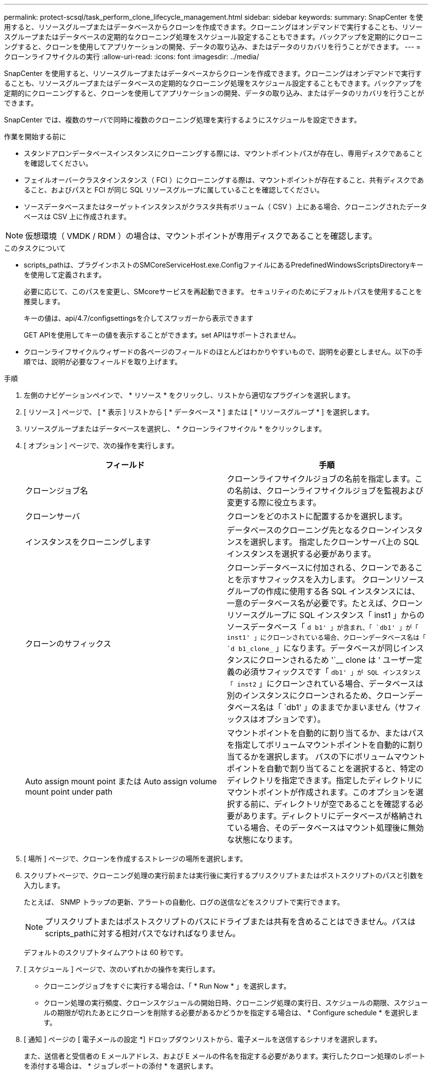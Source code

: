 ---
permalink: protect-scsql/task_perform_clone_lifecycle_management.html 
sidebar: sidebar 
keywords:  
summary: SnapCenter を使用すると、リソースグループまたはデータベースからクローンを作成できます。クローニングはオンデマンドで実行することも、リソースグループまたはデータベースの定期的なクローニング処理をスケジュール設定することもできます。バックアップを定期的にクローニングすると、クローンを使用してアプリケーションの開発、データの取り込み、またはデータのリカバリを行うことができます。 
---
= クローンライフサイクルの実行
:allow-uri-read: 
:icons: font
:imagesdir: ../media/


[role="lead"]
SnapCenter を使用すると、リソースグループまたはデータベースからクローンを作成できます。クローニングはオンデマンドで実行することも、リソースグループまたはデータベースの定期的なクローニング処理をスケジュール設定することもできます。バックアップを定期的にクローニングすると、クローンを使用してアプリケーションの開発、データの取り込み、またはデータのリカバリを行うことができます。

SnapCenter では、複数のサーバで同時に複数のクローニング処理を実行するようにスケジュールを設定できます。

.作業を開始する前に
* スタンドアロンデータベースインスタンスにクローニングする際には、マウントポイントパスが存在し、専用ディスクであることを確認してください。
* フェイルオーバークラスタインスタンス（ FCI ）にクローニングする際は、マウントポイントが存在すること、共有ディスクであること、およびパスと FCI が同じ SQL リソースグループに属していることを確認してください。
* ソースデータベースまたはターゲットインスタンスがクラスタ共有ボリューム（ CSV ）上にある場合、クローニングされたデータベースは CSV 上に作成されます。



NOTE: 仮想環境（ VMDK / RDM ）の場合は、マウントポイントが専用ディスクであることを確認します。

.このタスクについて
* scripts_pathは、プラグインホストのSMCoreServiceHost.exe.ConfigファイルにあるPredefinedWindowsScriptsDirectoryキーを使用して定義されます。
+
必要に応じて、このパスを変更し、SMcoreサービスを再起動できます。  セキュリティのためにデフォルトパスを使用することを推奨します。

+
キーの値は、api/4.7/configsettingsを介してスワッガーから表示できます

+
GET APIを使用してキーの値を表示することができます。set APIはサポートされません。

* クローンライフサイクルウィザードの各ページのフィールドのほとんどはわかりやすいもので、説明を必要としません。以下の手順では、説明が必要なフィールドを取り上げます。


.手順
. 左側のナビゲーションペインで、 * リソース * をクリックし、リストから適切なプラグインを選択します。
. [ リソース ] ページで、 [ * 表示 ] リストから [ * データベース * ] または [ * リソースグループ * ] を選択します。
. リソースグループまたはデータベースを選択し、 * クローンライフサイクル * をクリックします。
. [ オプション ] ページで、次の操作を実行します。
+
|===
| フィールド | 手順 


 a| 
クローンジョブ名
 a| 
クローンライフサイクルジョブの名前を指定します。この名前は、クローンライフサイクルジョブを監視および変更する際に役立ちます。



 a| 
クローンサーバ
 a| 
クローンをどのホストに配置するかを選択します。



 a| 
インスタンスをクローニングします
 a| 
データベースのクローニング先となるクローンインスタンスを選択します。     指定したクローンサーバ上の SQL インスタンスを選択する必要があります。



 a| 
クローンのサフィックス
 a| 
クローンデータベースに付加される、クローンであることを示すサフィックスを入力します。     クローンリソースグループの作成に使用する各 SQL インスタンスには、一意のデータベース名が必要です。たとえば、クローンリソースグループに SQL インスタンス「 inst1 」からのソースデータベース「 `d b1' 」が含まれ、「 `db1' 」が「 inst1' 」にクローンされている場合、クローンデータベース名は「 `d b1_clone_` 」になります。データベースが同じインスタンスにクローンされるため '`__ clone は ' ユーザー定義の必須サフィックスです「 `db1' 」が SQL インスタンス「 inst2` 」にクローンされている場合、データベースは別のインスタンスにクローンされるため、クローンデータベース名は「 `db1' 」のままでかまいません（サフィックスはオプションです）。



 a| 
Auto assign mount point または Auto assign volume mount point under path
 a| 
マウントポイントを自動的に割り当てるか、またはパスを指定してボリュームマウントポイントを自動的に割り当てるかを選択します。     パスの下にボリュームマウントポイントを自動で割り当てることを選択すると、特定のディレクトリを指定できます。指定したディレクトリにマウントポイントが作成されます。このオプションを選択する前に、ディレクトリが空であることを確認する必要があります。ディレクトリにデータベースが格納されている場合、そのデータベースはマウント処理後に無効な状態になります。

|===
. [ 場所 ] ページで、クローンを作成するストレージの場所を選択します。
. スクリプトページで、クローニング処理の実行前または実行後に実行するプリスクリプトまたはポストスクリプトのパスと引数を入力します。
+
たとえば、 SNMP トラップの更新、アラートの自動化、ログの送信などをスクリプトで実行できます。

+

NOTE: プリスクリプトまたはポストスクリプトのパスにドライブまたは共有を含めることはできません。パスはscripts_pathに対する相対パスでなければなりません。

+
デフォルトのスクリプトタイムアウトは 60 秒です。

. [ スケジュール ] ページで、次のいずれかの操作を実行します。
+
** クローニングジョブをすぐに実行する場合は、「 * Run Now * 」を選択します。
** クローン処理の実行頻度、クローンスケジュールの開始日時、クローニング処理の実行日、スケジュールの期限、スケジュールの期限が切れたあとにクローンを削除する必要があるかどうかを指定する場合は、 * Configure schedule * を選択します。


. [ 通知 ] ページの [ 電子メールの設定 *] ドロップダウンリストから、電子メールを送信するシナリオを選択します。
+
また、送信者と受信者の E メールアドレス、および E メールの件名を指定する必要があります。実行したクローン処理のレポートを添付する場合は、 * ジョブレポートの添付 * を選択します。

+

NOTE: E メール通知を利用する場合は、 GUI または PowerShell コマンド Set-SmtpServer を使用して、 SMTP サーバの詳細を指定しておく必要があります。

+
EMS については、を参照してください https://docs.netapp.com/us-en/snapcenter/admin/concept_manage_ems_data_collection.html["EMS データ収集を管理します"]

. 概要を確認し、 [ 完了 ] をクリックします。


クローニング処理は、 * Monitor * > * Jobs * ページで監視する必要があります。
